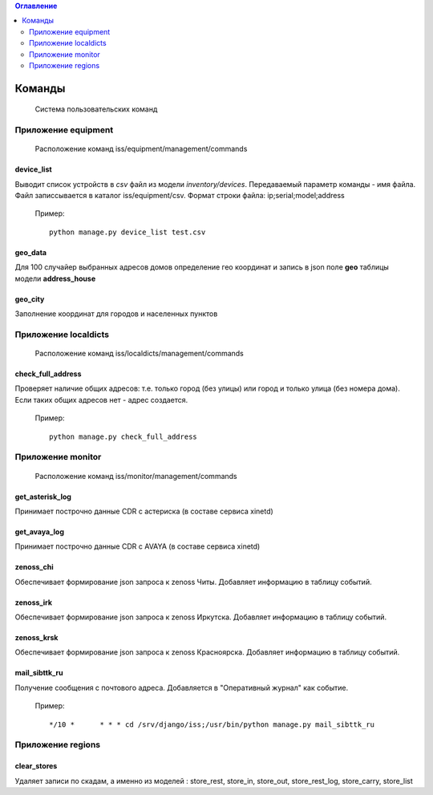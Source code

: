 .. contents:: Оглавление
    :depth: 2

.. index:: commands

Команды
=======

.. epigraph::

   Система пользовательских команд


Приложение equipment
--------------------

.. epigraph::

   Расположение команд iss/equipment/management/commands


.. index:: device_list


device_list
~~~~~~~~~~~

Выводит список устройств в *csv* файл из модели *inventory/devices*. Передаваемый параметр команды - имя файла. Файл записсывается в каталог iss/equipment/csv. Формат строки файла: ip;serial;model;address

 Пример:
 ::

   python manage.py device_list test.csv



.. index:: geo_data

geo_data
~~~~~~~~

Для 100 случайер выбранных адресов домов определение гео координат и запись в json поле **geo** таблицы модели **address_house**




.. index:: geo_city

geo_city
~~~~~~~~

Заполнение координат для городов и населенных пунктов




Приложение localdicts
---------------------


.. epigraph::

   Расположение команд iss/localdicts/management/commands


.. index:: check_full_address



check_full_address
~~~~~~~~~~~~~~~~~~

Проверяет наличие общих адресов: т.е. только город (без улицы) или город и только улица (без номера дома). Если таких общих адресов нет - адрес создается.


 Пример:
 ::

   python manage.py check_full_address


Приложение monitor
------------------


.. epigraph::

   Расположение команд iss/monitor/management/commands


.. index:: get_asterisk_log

get_asterisk_log
~~~~~~~~~~~~~~~~

Принимает построчно данные CDR с астериска (в составе сервиса xinetd)




.. index:: get_avaya_log

get_avaya_log
~~~~~~~~~~~~~

Принимает построчно данные CDR с AVAYA (в составе сервиса xinetd)



.. index:: zenoss_chi

zenoss_chi
~~~~~~~~~~

Обеспечивает формирование json запроса к zenoss Читы. Добавляет информацию в таблицу событий.


.. index:: zenoss_irk

zenoss_irk
~~~~~~~~~~

Обеспечивает формирование json запроса к zenoss Иркутска. Добавляет информацию в таблицу событий.



.. index:: zenoss_krsk

zenoss_krsk
~~~~~~~~~~~

Обеспечивает формирование json запроса к zenoss Красноярска. Добавляет информацию в таблицу событий.



.. index:: mail_sibttk_ru

mail_sibttk_ru
~~~~~~~~~~~~~~

Получение сообщения с почтового адреса. Добавляется в "Оперативный журнал" как событие.

 Пример:
 ::

    */10 *	* * * cd /srv/django/iss;/usr/bin/python manage.py mail_sibttk_ru


Приложение regions
------------------

.. index:: clear_stores

clear_stores
~~~~~~~~~~~~

Удаляет записи по скадам, а именно из моделей  : store_rest, store_in, store_out, store_rest_log, store_carry, store_list

